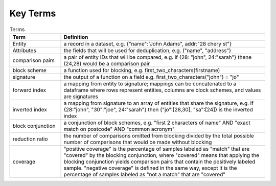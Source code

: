 Key Terms
----------------

.. list-table:: Terms
   :widths: 25 100
   :header-rows: 1

   * - Term
     - Definition
   * - Entity
     - a record in a dataset, e.g. {"name":"John Adams", addr:"28 chery st"}  
   * - Attributes
     - the fields that will be used for deduplication, e.g. ("name", "address")
   * - comparison pairs
     - a pair of entity IDs that will be compared, e.g. if {28: "john", 24:"sarah"} thene (24,28) would be a comparison pair
   * - block scheme
     - a function used for blocking, e.g. first_two_characters(firstname)
   * - signature
     - the output of a function on a field e.g. first_two_characters("john") = "jo"
   * - forward index
     - a mapping from entity to signature; mappings can be concatenated to a dataframe where rows represent entities, columns are block schemes, and values are signatures
   * - inverted index
     - a mapping from signature to an array of entities that share the signature, e.g. if {28:"john", "30":"joe", 24:"sarah"} then {"jo":[28,30], "sa":[24]} is the inverted index
   * - block conjunction
     - a conjunction of block schemes, e.g. "first 2 characters of name" AND "exact match on postcode" AND "common acronym"
   * - reduction ratio
     - the number of comparisons omitted from blocking divided by the total possible number of comparisons that would be made without blocking
   * - coverage
     - "positive coverage" is the percentage of samples labeled as "match" that are "covered" by the blocking conjunction, where "covered" means that applying the blocking conjunction yields comparison pairs that contain the positively labeled sample. "negative coverage" is defined in the same way, except it is the percentage of samples labeled as "not a match" that are "covered"
